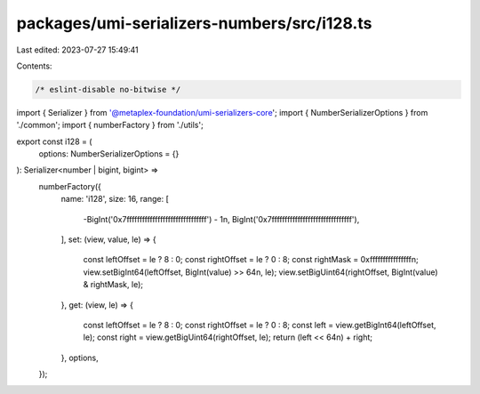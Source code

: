 packages/umi-serializers-numbers/src/i128.ts
============================================

Last edited: 2023-07-27 15:49:41

Contents:

.. code-block:: ts

    /* eslint-disable no-bitwise */
import { Serializer } from '@metaplex-foundation/umi-serializers-core';
import { NumberSerializerOptions } from './common';
import { numberFactory } from './utils';

export const i128 = (
  options: NumberSerializerOptions = {}
): Serializer<number | bigint, bigint> =>
  numberFactory({
    name: 'i128',
    size: 16,
    range: [
      -BigInt('0x7fffffffffffffffffffffffffffffff') - 1n,
      BigInt('0x7fffffffffffffffffffffffffffffff'),
    ],
    set: (view, value, le) => {
      const leftOffset = le ? 8 : 0;
      const rightOffset = le ? 0 : 8;
      const rightMask = 0xffffffffffffffffn;
      view.setBigInt64(leftOffset, BigInt(value) >> 64n, le);
      view.setBigUint64(rightOffset, BigInt(value) & rightMask, le);
    },
    get: (view, le) => {
      const leftOffset = le ? 8 : 0;
      const rightOffset = le ? 0 : 8;
      const left = view.getBigInt64(leftOffset, le);
      const right = view.getBigUint64(rightOffset, le);
      return (left << 64n) + right;
    },
    options,
  });


